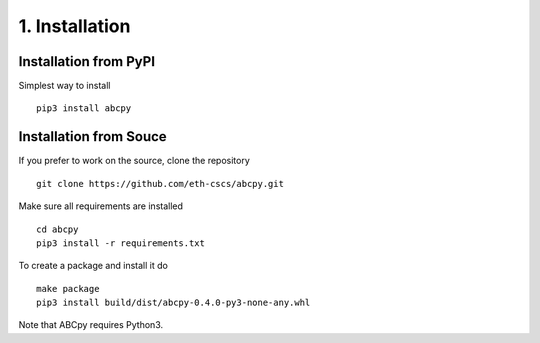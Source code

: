 .. _installation:

1. Installation
===============

Installation from PyPI
~~~~~~~~~~~~~~~~~~~~~~

Simplest way to install 
::
   pip3 install abcpy


Installation from Souce
~~~~~~~~~~~~~~~~~~~~~~~

If you prefer to work on the source, clone the repository
::

   git clone https://github.com/eth-cscs/abcpy.git

Make sure all requirements are installed
::

   cd abcpy
   pip3 install -r requirements.txt

To create a package and install it do
::

   make package
   pip3 install build/dist/abcpy-0.4.0-py3-none-any.whl

Note that ABCpy requires Python3.



